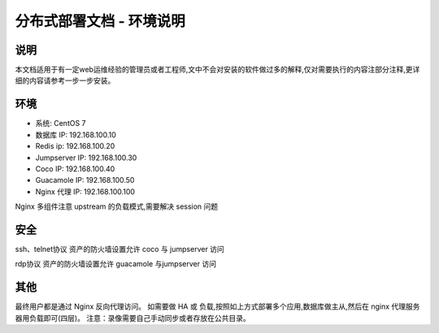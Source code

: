 分布式部署文档 - 环境说明
--------------------------------------------------------

说明
~~~~~~~

本文档适用于有一定web运维经验的管理员或者工程师,文中不会对安装的软件做过多的解释,仅对需要执行的内容注部分注释,更详细的内容请参考一步一步安装。

环境
~~~~~~~

-  系统: CentOS 7
-  数据库 IP: 192.168.100.10
-  Redis ip: 192.168.100.20
-  Jumpserver IP: 192.168.100.30
-  Coco IP: 192.168.100.40
-  Guacamole IP: 192.168.100.50
-  Nginx 代理 IP: 192.168.100.100


Nginx 多组件注意 upstream 的负载模式,需要解决 session 问题

安全
~~~~~~~

ssh、telnet协议 资产的防火墙设置允许 coco 与 jumpserver 访问

rdp协议 资产的防火墙设置允许 guacamole 与jumpserver 访问

其他
~~~~~~~

最终用户都是通过 Nginx 反向代理访问。
如需要做 HA 或 负载,按照如上方式部署多个应用,数据库做主从,然后在 nginx 代理服务器用负载即可(四层)。
注意：录像需要自己手动同步或者存放在公共目录。
